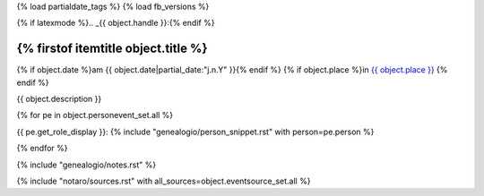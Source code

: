 {% load partialdate_tags %}
{% load fb_versions %}

{% if latexmode %}.. _{{ object.handle }}:{% endif %}

{% firstof itemtitle object.title %}
======================================================================================================================================================================================

{% if object.date %}am {{ object.date|partial_date:"j.n.Y" }}{% endif %}
{% if object.place %}in `{{ object.place }} <{% url "place-detail" object.place.id %}>`__ {% endif %}

{{ object.description }}

{% for pe in object.personevent_set.all %}

{{ pe.get_role_display }}: 
{% include "genealogio/person_snippet.rst" with person=pe.person %}

{% endfor %}

{% include "genealogio/notes.rst" %}

{% include "notaro/sources.rst" with all_sources=object.eventsource_set.all %}


